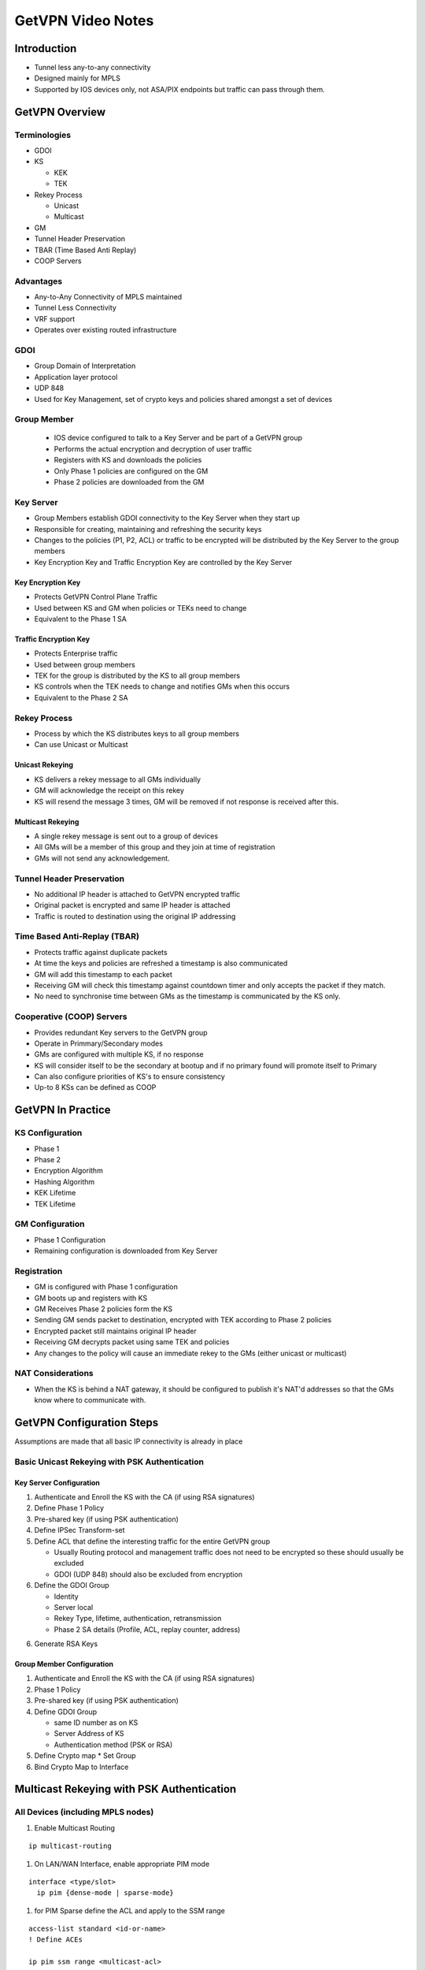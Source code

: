 ##################
GetVPN Video Notes
##################

Introduction
============

* Tunnel less any-to-any connectivity
* Designed mainly for MPLS
* Supported by IOS devices only, not ASA/PIX endpoints but traffic can
  pass through them.


GetVPN Overview
===============

Terminologies
-------------

* GDOI
* KS

  * KEK
  * TEK

* Rekey Process

  * Unicast
  * Multicast

* GM
* Tunnel Header Preservation
* TBAR (Time Based Anti Replay)
* COOP Servers

Advantages
----------

* Any-to-Any Connectivity of MPLS maintained
* Tunnel Less Connectivity
* VRF support
* Operates over existing routed infrastructure

GDOI
----

* Group Domain of Interpretation
* Application layer protocol
* UDP 848
* Used for Key Management, set of crypto keys and policies shared amongst a
  set of devices

Group Member
------------

  * IOS device configured to talk to a Key Server and be part of a GetVPN group
  * Performs the actual encryption and decryption of user traffic
  * Registers with KS and downloads the policies
  * Only Phase 1 policies are configured on the GM
  * Phase 2 policies are downloaded from the GM

Key Server
----------
* Group Members establish GDOI connectivity to the Key Server when they
  start up
* Responsible for creating, maintaining and refreshing the security keys
* Changes to the policies (P1, P2, ACL) or traffic to be encrypted will be distributed
  by the Key Server to the group members
* Key Encryption Key and Traffic Encryption Key are controlled by the Key Server

Key Encryption Key
^^^^^^^^^^^^^^^^^^

* Protects GetVPN Control Plane Traffic
* Used between KS and GM when policies or TEKs need to change
* Equivalent to the Phase 1 SA

Traffic Encryption Key
^^^^^^^^^^^^^^^^^^^^^^

* Protects Enterprise traffic
* Used between group members
* TEK for the group is distributed by the KS to all group members
* KS controls when the TEK needs to change and notifies GMs when this occurs
* Equivalent to the Phase 2 SA

Rekey Process
-------------

* Process by which the KS distributes keys to all group members
* Can use Unicast or Multicast

Unicast Rekeying
^^^^^^^^^^^^^^^^

* KS delivers a rekey message to all GMs individually
* GM will acknowledge the receipt on this rekey
* KS will resend the message 3 times, GM will be removed if not response is
  received after this.

Multicast Rekeying
^^^^^^^^^^^^^^^^^^

* A single rekey message is sent out to a group of devices
* All GMs will be a member of this group and they join at time of registration
* GMs will not send any acknowledgement.

Tunnel Header Preservation
--------------------------
* No additional IP header is attached to GetVPN encrypted traffic
* Original packet is encrypted and same IP header is attached
* Traffic is routed to destination using the original IP addressing


Time Based Anti-Replay (TBAR)
-----------------------------
* Protects traffic against duplicate packets
* At time the keys and policies are refreshed a timestamp is also communicated
* GM will add this timestamp to each packet
* Receiving GM will check this timestamp against countdown timer and only
  accepts the packet if they match.
* No need to synchronise time between GMs as the timestamp is communicated by the
  KS only.

Cooperative (COOP) Servers
--------------------------

* Provides redundant Key servers to the GetVPN group
* Operate in Primmary/Secondary modes
* GMs are configured with multiple KS, if no response
* KS will consider itself to be the secondary at bootup and if no primary
  found will promote itself to Primary
* Can also configure priorities of KS's to ensure consistency
* Up-to 8 KSs can be defined as COOP

GetVPN In Practice
==================

KS Configuration
----------------

* Phase 1
* Phase 2
* Encryption Algorithm
* Hashing Algorithm
* KEK Lifetime
* TEK Lifetime

GM Configuration
----------------

* Phase 1 Configuration
* Remaining configuration is downloaded from Key Server

Registration
------------

* GM is configured with Phase 1 configuration
* GM boots up and registers with KS
* GM Receives Phase 2 policies form the KS
* Sending GM sends packet to destination, encrypted with TEK according to Phase 2
  policies
* Encrypted packet still maintains original IP header
* Receiving GM decrypts packet using same TEK and policies
* Any changes to the policy will cause an immediate rekey to the GMs (either
  unicast or multicast)

NAT Considerations
------------------

* When the KS is behind a NAT gateway, it should be configured to publish it's
  NAT'd addresses so that the GMs know where to communicate with.


GetVPN Configuration Steps
==========================

Assumptions are made that all basic IP connectivity is already in place

Basic Unicast Rekeying with PSK Authentication
----------------------------------------------

Key Server Configuration
^^^^^^^^^^^^^^^^^^^^^^^^
#. Authenticate and Enroll the KS with the CA (if using RSA signatures)

#. Define Phase 1 Policy

#. Pre-shared key (if using PSK authentication)

#. Define IPSec Transform-set

#. Define ACL that define the interesting traffic for the entire GetVPN group

   * Usually Routing protocol and management traffic does not need to be
     encrypted so these should usually be excluded
   * GDOI (UDP 848) should also be excluded from encryption

#. Define the GDOI Group

   * Identity
   * Server local
   * Rekey Type, lifetime, authentication, retransmission
   * Phase 2 SA details (Profile, ACL, replay counter, address)

6. Generate RSA Keys

Group Member Configuration
^^^^^^^^^^^^^^^^^^^^^^^^^^

#. Authenticate and Enroll the KS with the CA (if using RSA signatures)
#. Phase 1 Policy
#. Pre-shared key (if using PSK authentication)
#. Define GDOI Group

   * same ID number as on KS
   * Server Address of KS
   * Authentication method (PSK or RSA)
#. Define Crypto map
   * Set Group


#.  Bind Crypto Map to Interface

Multicast Rekeying with PSK Authentication
==========================================

All Devices (including MPLS nodes)
----------------------------------
#. Enable Multicast Routing

::

  ip multicast-routing

#. On LAN/WAN Interface, enable appropriate PIM mode

::

  interface <type/slot>
    ip pim {dense-mode | sparse-mode}

#. for PIM Sparse define the ACL and apply to the SSM range

::

  access-list standard <id-or-name>
  ! Define ACEs

  ip pim ssm range <multicast-acl>

Key Server
----------

#. Complete basic setup
#. Exclude PIM and IGMP traffic from encryption
#. Define Multicast ACL
#. Define GDOI group but set to use multicast and specify the ACL

::

   crypto gdoi group <name>
     no rekey transport unicast
     rekey address ipv4 <multicast-acl-name>

Group Member
------------

#. Complete basic setup, no additional steps needed
#. Join GM to the Multicast group

::

  ip igmp join-group <multicast-ip> source <local-ip>




COOP and GM Authorisation
==========================================

Key Server
----------
#. Complete basic configuration on both primary and secondary Key Servers

  * Set the redundancy 'priority' on the secondary to a lower value than on the
    primary
  * Set the peer and key server address on each key server to their own IP
     addresses

#. Generate RSA Keys on Primary Key Server and export
#. Import the Primary Key Servers keys into the secondary

Group Member
------------

#. Complete Basic Information
#. Configure with both Key server address

Verification
=============

Basic GDOI Configuration
::

  show crypto gdoi

* Will also show the redundancy status if configured
